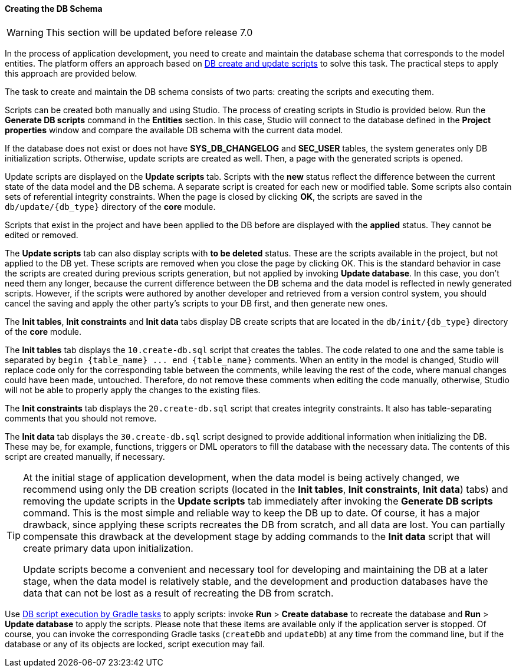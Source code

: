 :sourcesdir: ../../../../source

[[db_update_in_dev]]
==== Creating the DB Schema

[WARNING]
====
This section will be updated before release 7.0
====

In the process of application development, you need to create and maintain the database schema that corresponds to the model entities. The platform offers an approach based on <<db_scripts,DB create and update scripts>> to solve this task. The practical steps to apply this approach are provided below.

The task to create and maintain the DB schema consists of two parts: creating the scripts and executing them.

Scripts can be created both manually and using Studio. The process of creating scripts in Studio is provided below. Run the *Generate DB scripts* command in the *Entities* section. In this case, Studio will connect to the database defined in the *Project properties* window and compare the available DB schema with the current data model.

If the database does not exist or does not have *SYS_DB_CHANGELOG* and *SEC_USER* tables, the system generates only DB initialization scripts. Otherwise, update scripts are created as well. Then, a page with the generated scripts is opened.

Update scripts are displayed on the *Update scripts* tab. Scripts with the *new* status reflect the difference between the current state of the data model and the DB schema. A separate script is created for each new or modified table. Some scripts also contain sets of referential integrity constraints. When the page is closed by clicking *OK*, the scripts are saved in the `db/update/{db_type}` directory of the *core* module.

Scripts that exist in the project and have been applied to the DB before are displayed with the *applied* status. They cannot be edited or removed.

The *Update scripts* tab can also display scripts with *to be deleted* status. These are the scripts available in the project, but not applied to the DB yet. These scripts are removed when you close the page by clicking OK. This is the standard behavior in case the scripts are created during previous scripts generation, but not applied by invoking *Update database*. In this case, you don't need them any longer, because the current difference between the DB schema and the data model is reflected in newly generated scripts. However, if the scripts were authored by another developer and retrieved from a version control system, you should cancel the saving and apply the other party's scripts to your DB first, and then generate new ones.

The *Init tables*, *Init constraints* and *Init data* tabs display DB create scripts that are located in the `db/init/{db_type}` directory of the *core* module.

The *Init tables* tab displays the `10.create-db.sql` script that creates the tables. The code related to one and the same table is separated by `++begin {table_name} ... end {table_name}++` comments. When an entity in the model is changed, Studio will replace code only for the corresponding table between the comments, while leaving the rest of the code, where manual changes could have been made, untouched. Therefore, do not remove these comments when editing the code manually, otherwise, Studio will not be able to properly apply the changes to the existing files.

The *Init constraints* tab displays the `20.create-db.sql` script that creates integrity constraints. It also has table-separating comments that you should not remove.

The *Init data* tab displays the `30.create-db.sql` script designed to provide additional information when initializing the DB. These may be, for example, functions, triggers or DML operators to fill the database with the necessary data. The contents of this script are created manually, if necessary.

[TIP]
====
At the initial stage of application development, when the data model is being actively changed, we recommend using only the DB creation scripts (located in the *Init tables*, *Init constraints*, *Init data*) tabs) and removing the update scripts in the *Update scripts* tab immediately after invoking the *Generate DB scripts* command. This is the most simple and reliable way to keep the DB up to date. Of course, it has a major drawback, since applying these scripts recreates the DB from scratch, and all data are lost. You can partially compensate this drawback at the development stage by adding commands to the *Init data* script that will create primary data upon initialization.

Update scripts become a convenient and necessary tool for developing and maintaining the DB at a later stage, when the data model is relatively stable, and the development and production databases have the data that can not be lost as a result of recreating the DB from scratch.
====

Use <<db_update_gradle,DB script execution by Gradle tasks>> to apply scripts: invoke *Run* > *Create database* to recreate the database and *Run* > *Update database* to apply the scripts. Please note that these items are available only if the application server is stopped. Of course, you can invoke the corresponding Gradle tasks (`createDb` and `updateDb`) at any time from the command line, but if the database or any of its objects are locked, script execution may fail.

